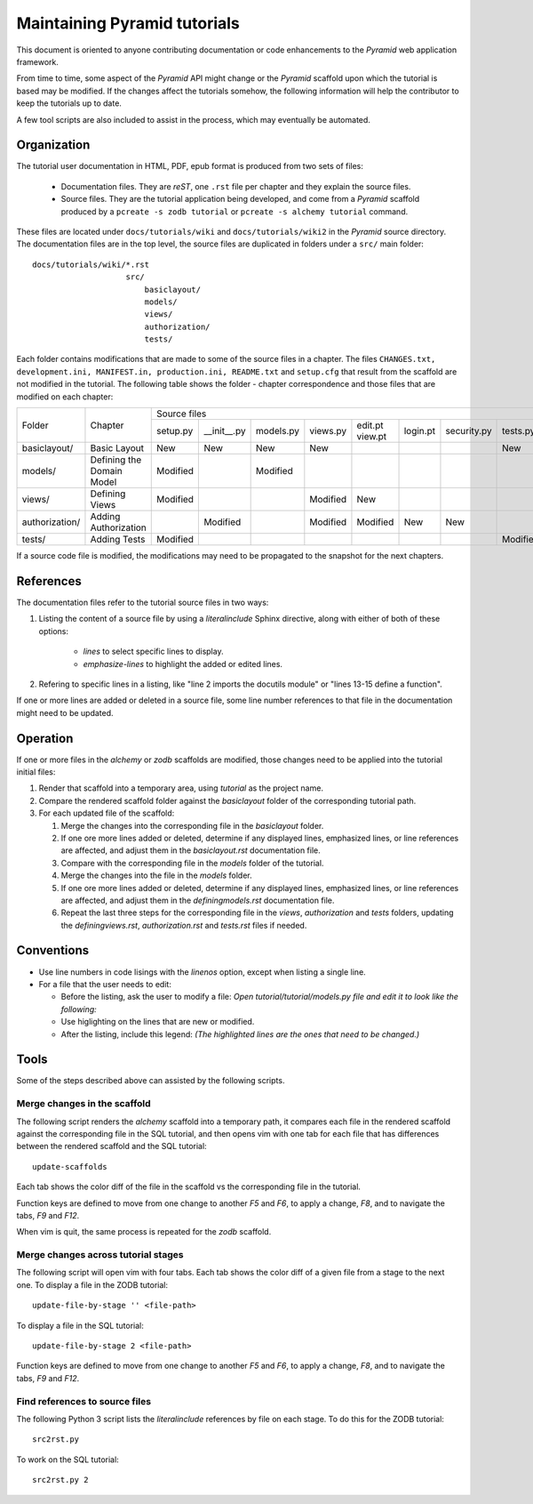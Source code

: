 =============================
Maintaining Pyramid tutorials
=============================

This document is oriented to anyone contributing documentation
or code enhancements to the `Pyramid` web application framework.

From time to time, some aspect of the `Pyramid` API might
change or the `Pyramid` scaffold upon which the tutorial is
based may be modified.
If the changes affect the
tutorials somehow, the following information will help the
contributor to keep the
tutorials up to date.

A few tool scripts are also included to assist in the
process, which may eventually be automated.

Organization
============

The tutorial user documentation in HTML, PDF, epub format is produced
from two sets of files:

  - Documentation files.  They are `reST`, one ``.rst`` file
    per chapter and they explain the source files.

  - Source files. They are the tutorial application
    being developed, and come from a `Pyramid`
    scaffold produced by a ``pcreate -s zodb tutorial`` or
    ``pcreate -s alchemy tutorial`` command.

These files are located under
``docs/tutorials/wiki`` and ``docs/tutorials/wiki2`` in the
`Pyramid` source directory.  The documentation files are
in the top level, the source files are duplicated in folders
under a ``src/`` main folder::

 docs/tutorials/wiki/*.rst
                     src/
                         basiclayout/
                         models/
                         views/
                         authorization/
                         tests/

Each folder contains modifications that are made to some of the
source files in a chapter.  The files ``CHANGES.txt, development.ini,
MANIFEST.in, production.ini, README.txt`` and ``setup.cfg`` that
result from the scaffold are not modified in the tutorial.
The following table shows the folder - chapter correspondence
and those files that are modified on each chapter:

+-----------------+----------------------------+---------------------------------------------------------------------------------------------+
+  Folder         |  Chapter                   | Source files                                                                                |
|                 |                            +----------+-------------+----------+----------+----------+----------+-------------+----------+
|                 |                            | setup.py | __init__.py | models.py| views.py | edit.pt  | login.pt | security.py | tests.py |
|                 |                            |          |             |          |          | view.pt  |          |             |          |
+-----------------+----------------------------+----------+-------------+----------+----------+----------+----------+-------------+----------+
| basiclayout/    | Basic Layout               | New      | New         | New      | New      |          |          |             | New      |
|                 |                            |          |             |          |          |          |          |             |          |
+-----------------+----------------------------+----------+-------------+----------+----------+----------+----------+-------------+----------+
| models/         | Defining the Domain Model  | Modified |             | Modified |          |          |          |             |          |
|                 |                            |          |             |          |          |          |          |             |          |
+-----------------+----------------------------+----------+-------------+----------+----------+----------+----------+-------------+----------+
| views/          | Defining Views             | Modified |             |          | Modified | New      |          |             |          |
|                 |                            |          |             |          |          |          |          |             |          |
+-----------------+----------------------------+----------+-------------+----------+----------+----------+----------+-------------+----------+
| authorization/  | Adding Authorization       |          | Modified    |          | Modified | Modified | New      | New         |          |
|                 |                            |          |             |          |          |          |          |             |          |
|                 |                            |          |             |          |          |          |          |             |          |
+-----------------+----------------------------+----------+-------------+----------+----------+----------+----------+-------------+----------+
| tests/          | Adding Tests               | Modified |             |          |          |          |          |             | Modified |
|                 |                            |          |             |          |          |          |          |             |          |
+-----------------+----------------------------+----------+-------------+----------+----------+----------+----------+-------------+----------+


If a source code file is modified, the modifications may need to
be propagated to the snapshot for the next chapters.

References
==========
The documentation files refer to the tutorial source files in two
ways:

#. Listing the content of a source file by using a `literalinclude`
   Sphinx directive, along with either of both of these options:

    - `lines` to select specific lines to display.

    - `emphasize-lines` to highlight the added or edited lines.

#. Refering to specific lines in a listing, like "line 2 imports
   the docutils module" or "lines 13-15 define a function".

If one or more lines are added or deleted in a source file, some
line number references to that file in the documentation might
need to be updated.

Operation
=========

If one or more files in the `alchemy` or `zodb` scaffolds are
modified, those changes need to be applied into the tutorial
initial files:

#. Render that scaffold into a temporary area, using `tutorial`
   as the project name.

#. Compare the rendered scaffold folder  against the `basiclayout`
   folder of the corresponding tutorial path.

#. For each updated file of the scaffold:

   #. Merge the changes into the corresponding file in the
      `basiclayout` folder.

   #. If one ore more lines added or deleted, determine
      if any displayed lines, emphasized lines, or line
      references are affected, and adjust them in the
      `basiclayout.rst` documentation file.

   #. Compare with the corresponding file in the `models`
      folder of the tutorial.

   #. Merge the changes into the file in the `models`
      folder.

   #. If one ore more lines added or deleted, determine
      if any displayed lines, emphasized lines, or line
      references are affected, and adjust them in the
      `definingmodels.rst` documentation file.

   #. Repeat the last three steps for the corresponding file
      in the `views`, `authorization` and `tests` folders,
      updating the `definingviews.rst`, `authorization.rst`
      and `tests.rst` files if needed.

Conventions
===========

- Use line numbers in code lisings with the `linenos` option,
  except when listing a single line.

- For a file that the user needs to edit:

  - Before the listing, ask the user to modify a file: *Open
    tutorial/tutorial/models.py file and edit it to look like
    the following:*

  - Use higlighting on the lines that are new or modified.

  - After the listing, include this legend: *(The highlighted
    lines are the ones that need to be changed.)*


Tools
=====

Some of the steps described above can assisted by the following
scripts.

Merge changes in the scaffold
-----------------------------

The following script renders the `alchemy` scaffold into
a temporary path, it compares each file in the rendered scaffold
against the corresponding file in the SQL tutorial, and then opens
vim with one tab for each file that has differences between the
rendered scaffold  and the SQL tutorial::

 update-scaffolds

Each tab shows the color diff of the file in the
scaffold vs the corresponding file in the tutorial.

Function keys are defined to move from one change to another
`F5` and `F6`, to apply a change, `F8`, and to navigate the tabs,
`F9` and `F12`.

When vim is quit, the same process is repeated for the `zodb`
scaffold.

Merge changes across tutorial stages
------------------------------------

The following script will open vim with four tabs.
Each tab shows the color diff of a given file from
a stage to the next one.  To display a file in the
ZODB tutorial::

 update-file-by-stage '' <file-path>

To display a file in the SQL tutorial::

 update-file-by-stage 2 <file-path>

Function keys are defined to move from one change to another
`F5` and `F6`, to apply a change, `F8`, and to navigate the tabs,
`F9` and `F12`.

Find references to source files
-------------------------------

The following Python 3 script lists the
`literalinclude` references by file on each stage.  To
do this for the ZODB tutorial::

 src2rst.py

To work on the SQL tutorial::

 src2rst.py 2
